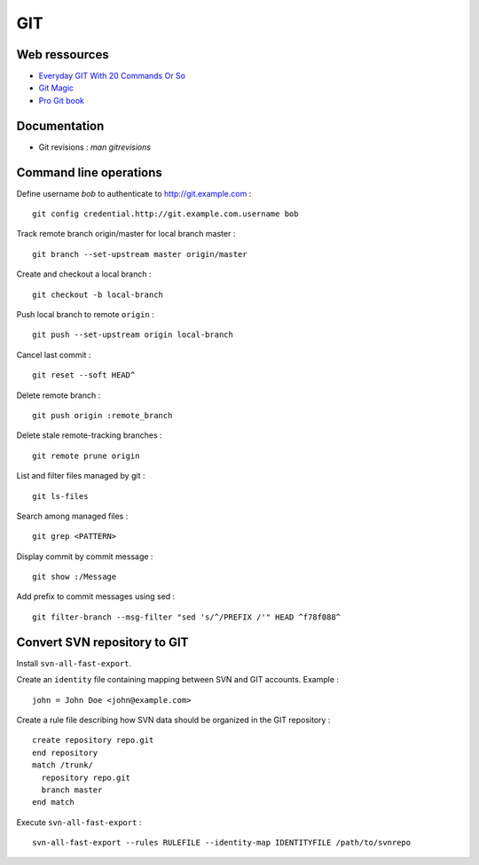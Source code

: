 ===
GIT
===

Web ressources
==============
- `Everyday GIT With 20 Commands Or So <https://www.kernel.org/pub/software/scm/git/docs/everyday.html>`_
- `Git Magic <http://www-cs-students.stanford.edu/~blynn/gitmagic/index.html>`_
- `Pro Git book <http://www.git-scm.com/book>`_

Documentation
=============
- Git revisions : `man gitrevisions`

Command line operations
=======================

Define username *bob* to authenticate to http://git.example.com : ::

    git config credential.http://git.example.com.username bob

Track remote branch origin/master for local branch master : ::

    git branch --set-upstream master origin/master

Create and checkout a local branch : ::

    git checkout -b local-branch

Push local branch to remote ``origin`` : ::

    git push --set-upstream origin local-branch

Cancel last commit : ::

    git reset --soft HEAD^

Delete remote branch : ::

    git push origin :remote_branch

Delete stale remote-tracking branches : ::

    git remote prune origin

List and filter files managed by git : ::

    git ls-files

Search among managed files : ::

    git grep <PATTERN>

Display commit by commit message : ::

    git show :/Message

Add prefix to commit messages using sed : ::

    git filter-branch --msg-filter "sed 's/^/PREFIX /'" HEAD ^f78f088^

Convert SVN repository to GIT
=============================

Install ``svn-all-fast-export``.

Create an ``identity`` file containing mapping between SVN and GIT accounts.
Example : ::

    john = John Doe <john@example.com>

Create a rule file describing how SVN data should be organized in the GIT
repository : ::

    create repository repo.git
    end repository
    match /trunk/
      repository repo.git
      branch master
    end match

Execute ``svn-all-fast-export`` : ::

    svn-all-fast-export --rules RULEFILE --identity-map IDENTITYFILE /path/to/svnrepo

